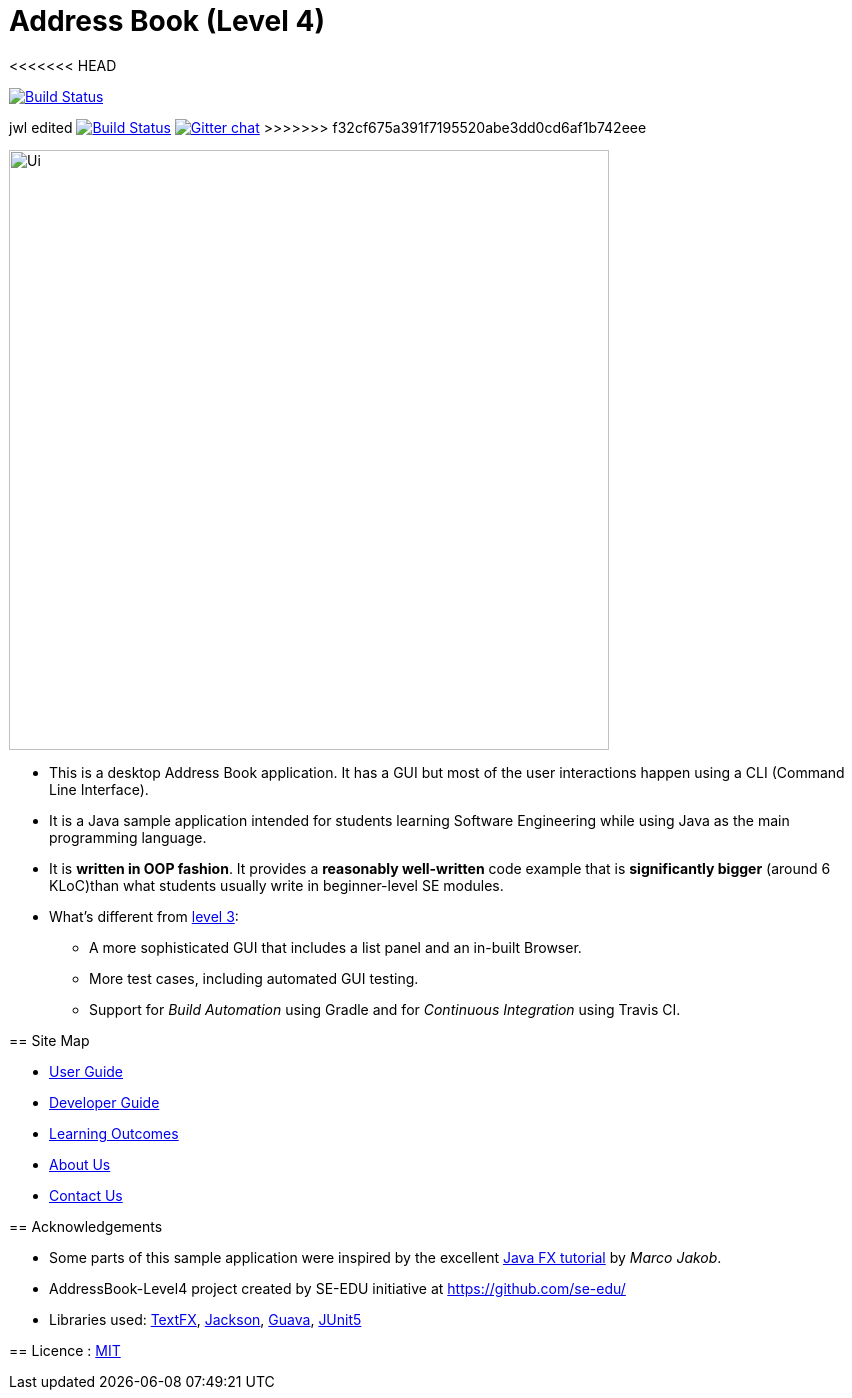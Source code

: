 = Address Book (Level 4)
ifdef::env-github,env-browser[:relfileprefix: docs/]
<<<<<<< HEAD

https://travis-ci.org/cs2103-ay1819s2-w16-1/main[image:https://api.travis-ci.org/cs2103-ay1819s2-w16-1/main.svg?branch=master[Build Status]]
=======
jwl edited
https://travis-ci.org/cs2103-ay1819s2-w16-1/main[image:https://travis-ci.org/cs2103-ay1819s2-w16-1/main.svg?branch=master[Build Status]]
https://gitter.im/se-edu/Lobby[image:https://badges.gitter.im/se-edu/Lobby.svg[Gitter chat]]
>>>>>>> f32cf675a391f7195520abe3dd0cd6af1b742eee

ifdef::env-github[]
image::docs/images/Ui.png[width="600"]
endif::[]

ifndef::env-github[]
image::images/Ui.png[width="600"]
endif::[]

* This is a desktop Address Book application. It has a GUI but most of the user interactions happen using a CLI (Command Line Interface).
* It is a Java sample application intended for students learning Software Engineering while using Java as the main programming language.
* It is *written in OOP fashion*. It provides a *reasonably well-written* code example that is *significantly bigger* (around 6 KLoC)than what students usually write in beginner-level SE modules.
* What's different from https://github.com/se-edu/addressbook-level3[level 3]:
** A more sophisticated GUI that includes a list  panel and an in-built Browser.
** More test cases, including automated GUI testing.
** Support for _Build Automation_ using Gradle and for _Continuous Integration_ using Travis CI.

== Site Map

* <<UserGuide#, User Guide>>
* <<DeveloperGuide#, Developer Guide>>
* <<LearningOutcomes#, Learning Outcomes>>
* <<AboutUs#, About Us>>
* <<ContactUs#, Contact Us>>

== Acknowledgements

* Some parts of this sample application were inspired by the excellent http://code.makery.ch/library/javafx-8-tutorial/[Java FX tutorial] by
_Marco Jakob_.
* AddressBook-Level4 project created by SE-EDU initiative at https://github.com/se-edu/
* Libraries used: https://github.com/TestFX/TestFX[TextFX], https://github.com/FasterXML/jackson[Jackson], https://github.com/google/guava[Guava], https://github.com/junit-team/junit5[JUnit5]

== Licence : link:LICENSE[MIT]
